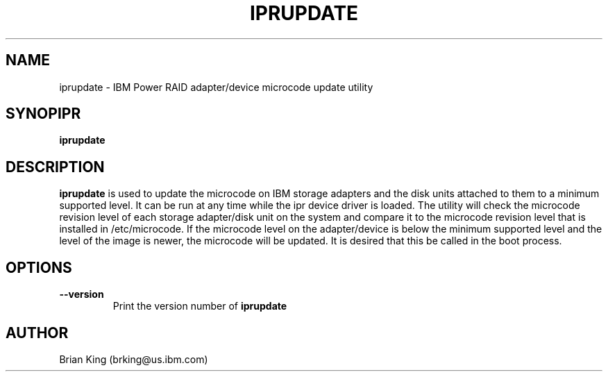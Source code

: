 .\" (C) Copyright 2000, 2004
.\" International Business Machines Corporation and others.
.\" All Rights Reserved. This program and the accompanying
.\" materials are made available under the terms of the
.\" Common Public License v1.0 which accompanies this distribution.
.TH IPRUPDATE 8 "February 2004"
.SH NAME
iprupdate - IBM Power RAID adapter/device microcode update utility
.SH SYNOPIPR
.B iprupdate
.SH DESCRIPTION
.B iprupdate
is used to update the microcode on IBM storage adapters and the disk units
attached to them to a minimum supported level. It can be run at any time 
while the ipr device driver is loaded. The utility will check the 
microcode revision level of each storage adapter/disk unit on the system and 
compare it to the microcode revision level that is installed in /etc/microcode. 
If the microcode level on the adapter/device is below the minimum supported 
level and the level of the image is newer, the microcode will be updated. 
It is desired that this be called in the boot process.  
.SH OPTIONS
.TP
.B \-\-version
Print the version number of
.B iprupdate
.SH AUTHOR
Brian King (brking@us.ibm.com)
